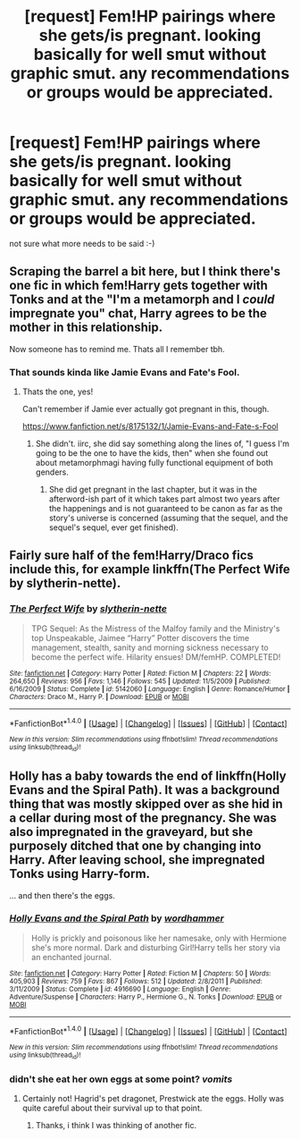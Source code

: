 #+TITLE: [request] Fem!HP pairings where she gets/is pregnant. looking basically for well smut without graphic smut. any recommendations or groups would be appreciated.

* [request] Fem!HP pairings where she gets/is pregnant. looking basically for well smut without graphic smut. any recommendations or groups would be appreciated.
:PROPERTIES:
:Author: deanec64
:Score: 6
:DateUnix: 1498045414.0
:DateShort: 2017-Jun-21
:FlairText: Request
:END:
not sure what more needs to be said :-)


** Scraping the barrel a bit here, but I think there's one fic in which fem!Harry gets together with Tonks and at the "I'm a metamorph and I /could/ impregnate you" chat, Harry agrees to be the mother in this relationship.

Now someone has to remind me. Thats all I remember tbh.
:PROPERTIES:
:Author: UndeadBBQ
:Score: 6
:DateUnix: 1498063521.0
:DateShort: 2017-Jun-21
:END:

*** That sounds kinda like Jamie Evans and Fate's Fool.
:PROPERTIES:
:Score: 2
:DateUnix: 1498064732.0
:DateShort: 2017-Jun-21
:END:

**** Thats the one, yes!

Can't remember if Jamie ever actually got pregnant in this, though.

[[https://www.fanfiction.net/s/8175132/1/Jamie-Evans-and-Fate-s-Fool]]
:PROPERTIES:
:Author: UndeadBBQ
:Score: 3
:DateUnix: 1498065820.0
:DateShort: 2017-Jun-21
:END:

***** She didn't. iirc, she did say something along the lines of, "I guess I'm going to be the one to have the kids, then" when she found out about metamorphmagi having fully functional equipment of both genders.
:PROPERTIES:
:Author: NouvelleVoix
:Score: 3
:DateUnix: 1498071627.0
:DateShort: 2017-Jun-21
:END:

****** She did get pregnant in the last chapter, but it was in the afterword-ish part of it which takes part almost two years after the happenings and is not guaranteed to be canon as far as the story's universe is concerned (assuming that the sequel, and the sequel's sequel, ever get finished).
:PROPERTIES:
:Author: Kazeto
:Score: 1
:DateUnix: 1498167441.0
:DateShort: 2017-Jun-23
:END:


** Fairly sure half of the fem!Harry/Draco fics include this, for example linkffn(The Perfect Wife by slytherin-nette).
:PROPERTIES:
:Author: wordhammer
:Score: 2
:DateUnix: 1498072577.0
:DateShort: 2017-Jun-21
:END:

*** [[http://www.fanfiction.net/s/5142060/1/][*/The Perfect Wife/*]] by [[https://www.fanfiction.net/u/263365/slytherin-nette][/slytherin-nette/]]

#+begin_quote
  TPG Sequel: As the Mistress of the Malfoy family and the Ministry's top Unspeakable, Jaimee “Harry” Potter discovers the time management, stealth, sanity and morning sickness necessary to become the perfect wife. Hilarity ensues! DM/femHP. COMPLETED!
#+end_quote

^{/Site/: [[http://www.fanfiction.net/][fanfiction.net]] *|* /Category/: Harry Potter *|* /Rated/: Fiction M *|* /Chapters/: 22 *|* /Words/: 264,650 *|* /Reviews/: 956 *|* /Favs/: 1,146 *|* /Follows/: 545 *|* /Updated/: 11/5/2009 *|* /Published/: 6/16/2009 *|* /Status/: Complete *|* /id/: 5142060 *|* /Language/: English *|* /Genre/: Romance/Humor *|* /Characters/: Draco M., Harry P. *|* /Download/: [[http://www.ff2ebook.com/old/ffn-bot/index.php?id=5142060&source=ff&filetype=epub][EPUB]] or [[http://www.ff2ebook.com/old/ffn-bot/index.php?id=5142060&source=ff&filetype=mobi][MOBI]]}

--------------

*FanfictionBot*^{1.4.0} *|* [[[https://github.com/tusing/reddit-ffn-bot/wiki/Usage][Usage]]] | [[[https://github.com/tusing/reddit-ffn-bot/wiki/Changelog][Changelog]]] | [[[https://github.com/tusing/reddit-ffn-bot/issues/][Issues]]] | [[[https://github.com/tusing/reddit-ffn-bot/][GitHub]]] | [[[https://www.reddit.com/message/compose?to=tusing][Contact]]]

^{/New in this version: Slim recommendations using/ ffnbot!slim! /Thread recommendations using/ linksub(thread_id)!}
:PROPERTIES:
:Author: FanfictionBot
:Score: 2
:DateUnix: 1498072591.0
:DateShort: 2017-Jun-21
:END:


** Holly has a baby towards the end of linkffn(Holly Evans and the Spiral Path). It was a background thing that was mostly skipped over as she hid in a cellar during most of the pregnancy. She was also impregnated in the graveyard, but she purposely ditched that one by changing into Harry. After leaving school, she impregnated Tonks using Harry-form.

... and then there's the eggs.
:PROPERTIES:
:Author: wordhammer
:Score: 2
:DateUnix: 1498157063.0
:DateShort: 2017-Jun-22
:END:

*** [[http://www.fanfiction.net/s/4916690/1/][*/Holly Evans and the Spiral Path/*]] by [[https://www.fanfiction.net/u/1485356/wordhammer][/wordhammer/]]

#+begin_quote
  Holly is prickly and poisonous like her namesake, only with Hermione she's more normal. Dark and disturbing Girl!Harry tells her story via an enchanted journal.
#+end_quote

^{/Site/: [[http://www.fanfiction.net/][fanfiction.net]] *|* /Category/: Harry Potter *|* /Rated/: Fiction M *|* /Chapters/: 50 *|* /Words/: 405,903 *|* /Reviews/: 759 *|* /Favs/: 867 *|* /Follows/: 512 *|* /Updated/: 2/8/2011 *|* /Published/: 3/11/2009 *|* /Status/: Complete *|* /id/: 4916690 *|* /Language/: English *|* /Genre/: Adventure/Suspense *|* /Characters/: Harry P., Hermione G., N. Tonks *|* /Download/: [[http://www.ff2ebook.com/old/ffn-bot/index.php?id=4916690&source=ff&filetype=epub][EPUB]] or [[http://www.ff2ebook.com/old/ffn-bot/index.php?id=4916690&source=ff&filetype=mobi][MOBI]]}

--------------

*FanfictionBot*^{1.4.0} *|* [[[https://github.com/tusing/reddit-ffn-bot/wiki/Usage][Usage]]] | [[[https://github.com/tusing/reddit-ffn-bot/wiki/Changelog][Changelog]]] | [[[https://github.com/tusing/reddit-ffn-bot/issues/][Issues]]] | [[[https://github.com/tusing/reddit-ffn-bot/][GitHub]]] | [[[https://www.reddit.com/message/compose?to=tusing][Contact]]]

^{/New in this version: Slim recommendations using/ ffnbot!slim! /Thread recommendations using/ linksub(thread_id)!}
:PROPERTIES:
:Author: FanfictionBot
:Score: 1
:DateUnix: 1498157095.0
:DateShort: 2017-Jun-22
:END:


*** didn't she eat her own eggs at some point? /vomits/
:PROPERTIES:
:Score: 1
:DateUnix: 1498165533.0
:DateShort: 2017-Jun-23
:END:

**** Certainly not! Hagrid's pet dragonet, Prestwick ate the eggs. Holly was quite careful about their survival up to that point.
:PROPERTIES:
:Author: wordhammer
:Score: 2
:DateUnix: 1498170002.0
:DateShort: 2017-Jun-23
:END:

***** Thanks, i think I was thinking of another fic.
:PROPERTIES:
:Score: 1
:DateUnix: 1498249223.0
:DateShort: 2017-Jun-24
:END:
